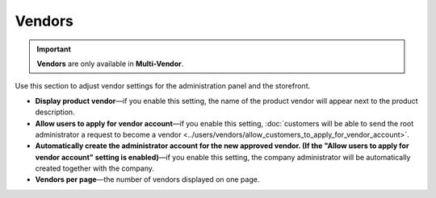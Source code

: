 *******
Vendors
*******

.. important::
    **Vendors** are only available in **Multi-Vendor**.

Use this section to adjust vendor settings for the administration panel and the storefront.

* **Display product vendor**—if you enable this setting, the name of the product vendor will appear next to the product description.

* **Allow users to apply for vendor account**—if you enable this setting, :doc:`customers will be able to send the root administrator a request to become a vendor <../users/vendors/allow_customers_to_apply_for_vendor_account>`.

* **Automatically create the administrator account for the new approved vendor. (If the "Allow users to apply for vendor account" setting is enabled)**—if you enable this setting, the company administrator will be automatically created together with the company.

* **Vendors per page**—the number of vendors displayed on one page.
